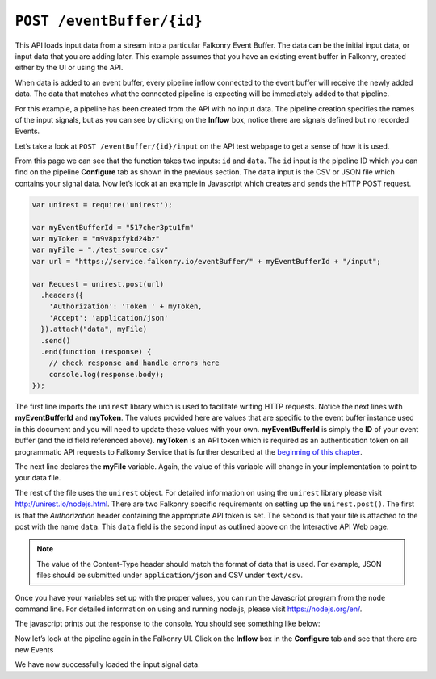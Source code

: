 ``POST /eventBuffer/{id}``
=============================

This API loads input data from a stream into a particular Falkonry Event Buffer.  The 
data can be the initial input data, or input data that you are adding later.  This example 
assumes that you have an existing event buffer in Falkonry, created either by the UI or 
using the API. 

When data is added to an event buffer, every pipeline inflow connected to the event buffer
will receive the newly added data. The data that matches what the connected pipeline is 
expecting will be immediately added to that pipeline. 

.. image:: ../images/test-pipeline.png

For this example, a pipeline has been created from the API with no input data.  The 
pipeline creation specifies the names of the input signals, but as you can see by
clicking on the **Inflow** box, notice there are signals defined but no recorded Events.

.. image:: ../images/empty.png

Let’s take a look at ``POST /eventBuffer/{id}/input`` on the API test webpage to get a 
sense of how it is used.

.. image:: ../images/input-pipeline.png

From this page we can see that the function takes two inputs: ``id`` and ``data``. The 
``id`` input is the pipeline ID which you can find on the pipeline **Configure** tab as 
shown in the previous section.  The ``data`` input is the CSV or JSON file which contains 
your signal data.  Now let’s look at an example in Javascript which creates and sends the 
HTTP POST request.

.. code-block:: javascript

    var unirest = require('unirest');

    var myEventBufferId = "517cher3ptu1fm"
    var myToken = "m9v8pxfykd24bz"
    var myFile = "./test_source.csv"
    var url = "https://service.falkonry.io/eventBuffer/" + myEventBufferId + "/input";

    var Request = unirest.post(url)
      .headers({
        'Authorization': 'Token ' + myToken,
        'Accept': 'application/json'
      }).attach("data", myFile) 
      .send()
      .end(function (response) {
        // check response and handle errors here
        console.log(response.body);
    });

The first line imports the ``unirest`` library which is used to facilitate writing HTTP 
requests. Notice the next lines with **myEventBufferId** and **myToken**.  The values 
provided here are values that are specific to the event buffer instance used in this document 
and you will need to update these values with your own.  **myEventBufferId** is simply the 
**ID** of your event buffer (and the id field referenced above).  **myToken** is an API token 
which is required as an authentication token on all programmatic API requests to Falkonry
Service that is further described at the `beginning of this chapter <../rest.html>`_.  
   
The next line declares the **myFile** variable.  Again, the value of this variable will 
change in your implementation to point to your data file.

The rest of the file uses the ``unirest`` object.  For detailed information on using the 
``unirest`` library please visit http://unirest.io/nodejs.html.  There are two Falkonry 
specific requirements on setting up the ``unirest.post()``.  The first is that the 
*Authorization* header containing the appropriate API token is set.  The second is that 
your file is attached to the post with the name ``data``.  This ``data`` field is the 
second input as outlined above on the Interactive API Web page.

.. note::

   The value of the Content-Type header should match the format of data that is used.
   For example, JSON files should be submitted under ``application/json`` and CSV under
   ``text/csv``.

Once you have your variables set up with the proper values, you can run the Javascript 
program from the ``node`` command line. For detailed information on using and running 
node.js, please visit https://nodejs.org/en/.

The javascript prints out the response to the console.  You should see something like below:

.. image:: ../images/tracker.png

Now let’s look at the pipeline again in the Falkonry UI.  Click on the **Inflow** box in
the **Configure** tab and see that there are new Events

.. image:: ../images/input-confirm.png

We have now successfully loaded the input signal data. 

